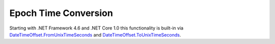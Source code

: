 Epoch Time Conversion
=====================

Starting with .NET Framework 4.6 and .NET Core 1.0 this functionality is built-in via
`DateTimeOffset.FromUnixTimeSeconds <https://docs.microsoft.com/en-us/dotnet/api/system.datetimeoffset.fromunixtimeseconds>`_ and `DateTimeOffset.ToUnixTimeSeconds <https://docs.microsoft.com/en-us/dotnet/api/system.datetimeoffset.tounixtimeseconds>`_.